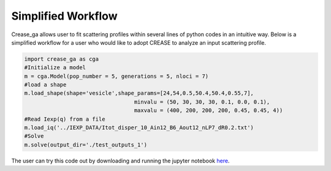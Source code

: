 Simplified Workflow
===================

Crease_ga allows user to fit scattering profiles within several lines of python codes in an intuitive way. Below is a simplified workflow for a user who would like to adopt CREASE to analyze an input scattering profile.

.. code:: ipython3

   import crease_ga as cga
   #Initialize a model
   m = cga.Model(pop_number = 5, generations = 5, nloci = 7)
   #load a shape    
   m.load_shape(shape='vesicle',shape_params=[24,54,0.5,50.4,50.4,0.55,7],
                                     minvalu = (50, 30, 30, 30, 0.1, 0.0, 0.1),
                                     maxvalu = (400, 200, 200, 200, 0.45, 0.45, 4))
   #Read Iexp(q) from a file                                  
   m.load_iq('../IEXP_DATA/Itot_disper_10_Ain12_B6_Aout12_nLP7_dR0.2.txt')
   #Solve
   m.solve(output_dir='./test_outputs_1')
   
The user can try this code out by downloading and running the jupyter notebook `here <https://github.com/arthijayaraman-lab/crease_ga/blob/master/tutorial/workflow-simplified.ipynb>`_. 

